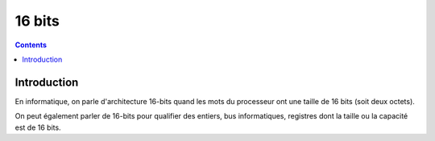 

.. index::
   pair: Data ; 16 bits
   ! 16 bits


.. _16bits:

==================
16 bits
==================

.. seealso::

   - http://fr.wikipedia.org/wiki/16-bits

.. contents::
   :depth: 3


Introduction
============

En informatique, on parle d'architecture 16-bits quand les mots du processeur ont
une taille de 16 bits (soit deux octets).

On peut également parler de 16-bits pour qualifier des entiers, bus informatiques,
registres dont la taille ou la capacité est de 16 bits.





